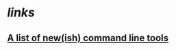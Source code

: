 #+tags: cli,

* [[links]]
** [[https://jvns.ca/blog/2022/04/12/a-list-of-new-ish--command-line-tools/?utm_campaign=%E9%87%8E%E7%94%9F%E6%9E%B6%E6%9E%84%E5%B8%88][A list of new(ish) command line tools]]
